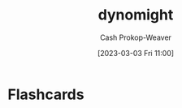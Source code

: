 :PROPERTIES:
:ID:       5091c3d7-168e-41cc-a8f8-0b6c1c712045
:LAST_MODIFIED: [2023-09-05 Tue 20:16]
:END:
#+title: dynomight
#+hugo_custom_front_matter: :slug "5091c3d7-168e-41cc-a8f8-0b6c1c712045"
#+author: Cash Prokop-Weaver
#+date: [2023-03-03 Fri 11:00]
#+filetags: :person:
* Flashcards
